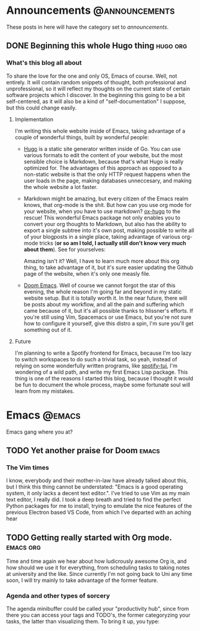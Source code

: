 #+HUGO_BASE_DIR: ~/Documents/almoszediu-website
#+HUGO_FRONT_MATTER_KEY_REPLACE: author>nil

#+HUGO_WEIGHT: auto
#+HUGO_AUTO_SET_LASTMOD: t

* Announcements :@announcements:
These posts in here will have the category set to /announcements/.
** DONE Beginning this whole Hugo thing :hugo:org:
:PROPERTIES:
:EXPORT_FILE_NAME: beginning-this-hugo-thing
:EXPORT_DATE: 2020-05-14
:EXPORT_HUGO_CUSTOM_FRONT_MATTER: :featuredImage "/images/beginning.jpg"
:END:
*** What's this blog all about
To share the love for the one and only OS, Emacs of course. Well, not entirely.
It will contain random snippets of thought, both professional and
unprofessional, so it will reflect my thoughts on the current state of certain
software projects which I discover. In the beginning this going to be a bit
self-centered, as it will also be a kind of "self-documentation" I suppose, but
this could change easily.
**** Implementation
I'm writing this whole website inside of Emacs, taking advantage of a couple
of wonderful things, built by wonderful people:
- [[https://gohugo.io][Hugo]] is a static site generator written inside of Go. You can use various
  formats to edit the content of your website, but the most sensible choice is
  Markdown, because that's what Hugo is really optimized for. The advantages of
  this approach as opposed to a non-static website is that the only HTTP request
  happens when the user loads in the page, making databases unneccesary, and
  making the whole website a lot faster.
- Markdown might be amazing, but every citizen of the Emacs realm knows, that
  org-mode is the shit. But how can you use org mode
  for your website, when you have to use markdown? [[https://ox-hugo.scripter.co][ox-hugo]] to the rescue! This
  wonderful Emacs package not only enables you to convert your org thoughts to
  Markdown, but also has the ability to export a single subtree into it's own
  post, making possible to write all of your blogposts in a single place, taking
  advantage of various org-mode tricks (*or so am I told, I actually still don't
  know very much about them*). See for yourselves:
 
  [[/images/org-mode-big-brain.png]]

  Amazing isn't it? Well, I have to learn much more about this org thing, to
  take advantage of it, but it's sure easier updating the Github page
  of the website, when it's only one measly file.
- [[https://github.com/hlissner/doom-emacs][Doom Emacs]]. Well of course we cannot forgot the star of this evening, the
  whole reason I'm going far and beyond in my static website setup. But it is
  totally worth it. In the near future, there will be posts about my workflow,
  and all the pain and suffering which came because of it, but it's all possible
  thanks to hlissner's efforts. If you're still using Vim, Spacemacs or use
  Emacs, but you're not sure how to configure it yourself, give this distro a
  spin, I'm sure you'll get something out of it.

 [[/images/doom-emacs.png]]
**** Future
I'm planning to write a Spotify frontend for Emacs, because I'm too lazy to
switch workspaces to do such a trivial task, so yeah, instead of relying on some
wonderfully written programs, like [[https://github.com/Rigelutte/spotify-tui][spotify-tui]], I'm wondering of a wild path,
and write my first Emacs Lisp package. This thing is one of the reasons I
started this blog, because I thought it would be fun to document the whole
process, maybe some fortunate soul will learn from my mistakes.
* Emacs :@emacs:
Emacs gang where you at?
** TODO Yet another praise for Doom :emacs:
:PROPERTIES:
:EXPORT_FILE_NAME: yet-another-praise-for-doom
:EXPORT_DATE: 2020-05-14
:EXPORT_HUGO_CUSTOM_FRONT_MATTER: :featuredImage "/images/doom-logo.png"
:END:
*** The Vim times
I know, everybody and their mother-in-law have already talked about this, but I
think this thing cannot be understated: "Emacs is a good operating system, it
only lacks a decent text editor.". I've tried to use Vim as my main text editor,
I really did. I took a deep breath and tried to find the perfect Python packages
for me to install, trying to emulate the nice features of the previous Electron
based VS Code, from which I've departed with an aching hear
** TODO Getting really started with Org mode. :emacs:org:
:PROPERTIES:
:EXPORT_FILE_NAME: getting-started-org
:EXPORT_DATE: 2020-05-15
:EXPORT_HUGO_CUSTOM_FRONT_MATTER: :featuredImage "/images/unicorg.jpg"
:END:
Time and time again we hear about how ludicrously awesome Org is, and how should
we use it for everything, from scheduling tasks to taking notes at university
and the like. Since currently I'm not going back to Uni any time soon, I will
try mainly to take advantage of the former feature.


*** Agenda and other types of sorcery
The agenda minibuffer could be called your "productivity hub", since from there
you can access your tags and TODO's, the former categoryzing your tasks, the
latter than visualizing them. To bring it up, you type:
